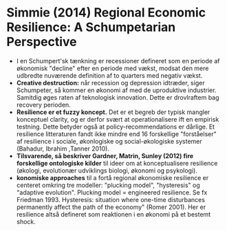 * Simmie (2014) Regional Economic Resilience: A Schumpetarian Perspective

- I en Schumpert'sk tænkning er recessioner defineret som en periode af økonomisk "decline" efter en periode med vækst, modsat den mere udbredte nuværende definition af to quarters med negativ vækst.
- *Creative destruction:* når recession og depression idtræder, siger Schumpeter, så kommer en økonomi af med de uproduktive industrier. Samitdig øges raten af teknologisk innovation. Dette er drovlraftem bag recovery perioden.
- *Resilience er et fuzzy koncept.* Det er et begreb der typisk mangler konceptuel clarity, og er derfor svært at operationalisere ift en empirisk testning. Dette betyder også at policy-recommendations er dårlige. Et resilience litteraturen fandt ikke mindre end 16 forskellige "forståelser" af resilience i sociale, økonlogiske og social-økologiske systemer (Bahadur, Ibrahim ,Tanner 2010).
- *Tilsvarende, så beskriver Gardner, Matrin, Sunley (2012) fire forskellige ontologiske kilder* til ideer om at konceptualisere resilience (økologi, evolutionær udviklings biologi, økonomi og psykologi).
- *konomiske approaches* til a fortå regional økonomiske resilience er centeret omkring tre modeller: "plucking model", "hysteresis" og "adaptive evolution". Plucking model = engineered resilience. Se fx Friedman 1993. Hysteresis: situation where one-time disturbances permanently affect the path of the economy" (Romer 2001). Her er resilience altså defineret som reaktionen i en økonomi på et bestemt shock. 
